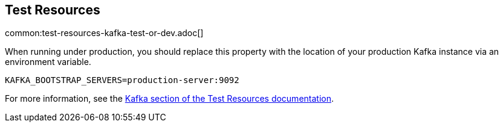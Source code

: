 == Test Resources

common:test-resources-kafka-test-or-dev.adoc[]

When running under production, you should replace this property with the location of your production Kafka instance via an environment variable.

[source,shell]
----
KAFKA_BOOTSTRAP_SERVERS=production-server:9092
----

For more information, see the https://micronaut-projects.github.io/micronaut-test-resources/snapshot/guide/#modules-kafka[Kafka section of the Test Resources documentation].
